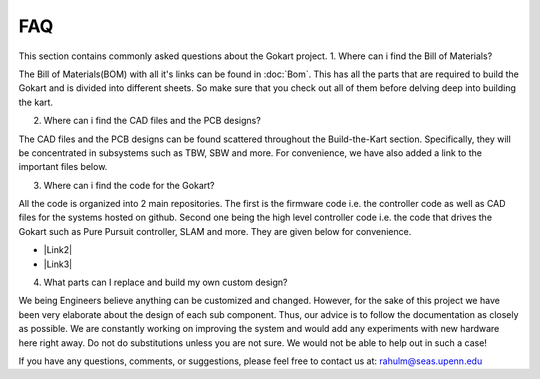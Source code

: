 FAQ
============

.. |Link1| raw:: html

   <a href="https://github.com/mlab-upenn/gokart-sensor/tree/ros2_foxy_purepursuit">ROS2 Foxy setup and autonomous code</a>

.. |Link2| raw:: html

   <a href="https://github.com/mlab-upenn/gokart-sensor/tree/ros2_humble_purepursuit">ROS2 Humble setup and autonomous code</a>

.. |Link3| raw:: html

   <a href="https://github.com/mlab-upenn/gokart-mechatronics/tree/main/STM32%20Control">STM32 nucleo controller code</a>


This section contains commonly asked questions about the Gokart project.
1. Where can i find the Bill of Materials?

The Bill of Materials(BOM) with all it's links can be found in :doc:`Bom`. This has all the parts that are required to build the Gokart and is divided into different sheets. So make sure that you check out all of them before delving deep into building the kart.

2. Where can i find the CAD files and the PCB designs?

The CAD files and the PCB designs can be found scattered throughout the Build-the-Kart section. Specifically, they will be concentrated in subsystems such as TBW, SBW and more. For convenience, we have also added a link to the important files below.


3. Where can i find the code for the Gokart?

All the code is organized into 2 main repositories. The first is the firmware code i.e. the controller code as well as CAD files for the systems hosted on github. Second one being the high level controller code i.e. the code that drives the Gokart such as Pure Pursuit controller, SLAM and more. They are given below for convenience.

* |Link2|
* |Link3|

4. What parts can I replace and build my own custom design?

We being Engineers believe anything can be customized and changed. However, for the sake of this project we have been very elaborate about the design of each sub component. Thus, our advice is to follow the documentation as closely as possible. We are constantly working on improving the system and would add any experiments with new hardware here right away.
Do not do substitutions unless you are not sure. We would not be able to help out in such a case!

If you have any questions, comments, or suggestions, please feel free to contact us at: rahulm@seas.upenn.edu